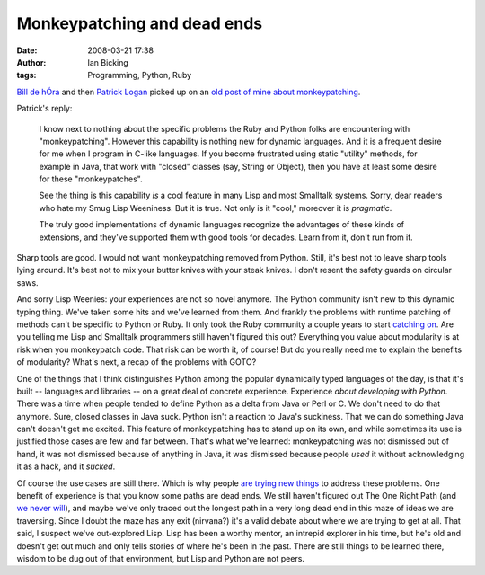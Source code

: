 Monkeypatching and dead ends
############################
:date: 2008-03-21 17:38
:author: Ian Bicking
:tags: Programming, Python, Ruby

`Bill de hÓra <http://www.dehora.net/journal/2008/03/21/rope />`_ and then `Patrick Logan <http://patricklogan.blogspot.com/2008/03/another-dynamic-tools-topic-are-you.html>`_ picked up on an `old post of mine about monkeypatching <https://ianbicking.org/theres-so-much-more-than-rails.html>`_.

Patrick's reply:

    I know next to nothing about the specific problems the Ruby and Python folks are encountering with "monkeypatching". However this capability is nothing new for dynamic languages. And it is a frequent desire for me when I program in C-like languages. If you become frustrated using static "utility" methods, for example in Java, that work with "closed" classes (say, String or Object), then you have at least some desire for these "monkeypatches".

    See the thing is this capability *is* a cool feature in many Lisp and most Smalltalk systems. Sorry, dear readers who hate my Smug Lisp Weeniness. But it is true. Not only is it "cool," moreover it is *pragmatic*.

    The truly good implementations of dynamic languages recognize the advantages of these kinds of extensions, and they've supported them with good tools for decades. Learn from it, don't run from it.

Sharp tools are good.  I would not want monkeypatching removed from Python.  Still, it's best not to leave sharp tools lying around.  It's best not to mix your butter knives with your steak knives.  I don't resent the safety guards on circular saws.

And sorry Lisp Weenies: your experiences are not so novel anymore.  The Python community isn't new to this dynamic typing thing.  We've taken some hits and we've learned from them.  And frankly the problems with runtime patching of methods can't be specific to Python or Ruby.  It only took the Ruby community a couple years to start `catching on <http://avdi.org/devblog/2008/02/23/why-monkeypatching-is-destroying-ruby />`_.  Are you telling me Lisp and Smalltalk programmers still haven't figured this out?  Everything you value about modularity is at risk when you monkeypatch code.  That risk can be worth it, of course!  But do you really need me to explain the benefits of modularity?  What's next, a recap of the problems with GOTO?

One of the things that I think distinguishes Python among the popular dynamically typed languages of the day, is that it's built -- languages and libraries -- on a great deal of concrete experience.  Experience *about developing with Python*.  There was a time when people tended to define Python as a delta from Java or Perl or C.  We don't need to do that anymore.  Sure, closed classes in Java suck.  Python isn't a reaction to Java's suckiness.  That we can do something Java can't doesn't get me excited.  This feature of monkeypatching has to stand up on its own, and while sometimes its use is justified those cases are few and far between.  That's what we've learned: monkeypatching was not dismissed out of hand, it was not dismissed because of anything in Java, it was dismissed because people *used* it without acknowledging it as a hack, and it *sucked*.

Of course the use cases are still there.  Which is why people `are trying new things <http://www.bud.ca/blog/the-great-python-component-swap-meet>`_ to address these problems.  One benefit of experience is that you know some paths are dead ends.  We still haven't figured out The One Right Path (and `we never will <https://ianbicking.org/because-unanswered-problems-are-always-hard.html>`_), and maybe we've only traced out the longest path in a very long dead end in this maze of ideas we are traversing.  Since I doubt the maze has any exit (nirvana?) it's a valid debate about where we are trying to get at all.  That said, I suspect we've out-explored Lisp.  Lisp has been a worthy mentor, an intrepid explorer in his time, but he's old and doesn't get out much and only tells stories of where he's been in the past.  There are still things to be learned there, wisdom to be dug out of that environment, but Lisp and Python are not peers.
